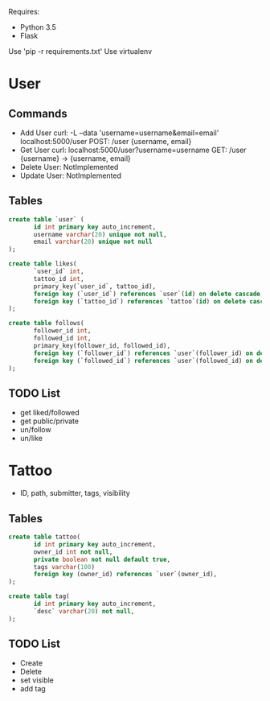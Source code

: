 

Requires:
+ Python 3.5
+ Flask

Use 'pip -r requirements.txt'
Use virtualenv

* User
** Commands
+ Add User
  curl: -L --data 'username=username&email=email' localhost:5000/user
  POST: /user {username, email}
+ Get User
  curl: localhost:5000/user?username=username
  GET: /user {username} -> {username, email}
+ Delete User: NotImplemented
+ Update User: NotImplemented
** Tables
#+BEGIN_SRC sql :engine mysql
create table `user` (
       id int primary key auto_increment,
       username varchar(20) unique not null,
       email varchar(20) unique not null
);

create table likes(
       `user_id` int,
       tattoo_id int,
       primary_key(`user_id`, tattoo_id),
       foreign key (`user_id`) references `user`(id) on delete cascade,
       foreign key (`tattoo_id`) references `tattoo`(id) on delete cascade,
);

create table follows(
       follower_id int,
       followed_id int,
       primary_key(follower_id, followed_id),
       foreign key (`follower_id`) references `user`(follower_id) on delete cascade,
       foreign key (`followed_id`) references `user`(followed_id) on delete cascade,
);
#+END_SRC
** TODO List
   + get liked/followed
   + get public/private
   + un/follow
   + un/like
* Tattoo
+ ID, path, submitter, tags, visibility
** Tables
#+BEGIN_SRC sql :engine mysql
create table tattoo(
       id int primary key auto_increment,
       owner_id int not null,
       private boolean not null default true,
       tags varchar(100)
       foreign key (owner_id) references `user`(owner_id),
);

create table tag(
       id int primary key auto_increment,
       `desc` varchar(20) not null,
);
#+END_SRC
** TODO List
   + Create
   + Delete
   + set visible
   + add tag
